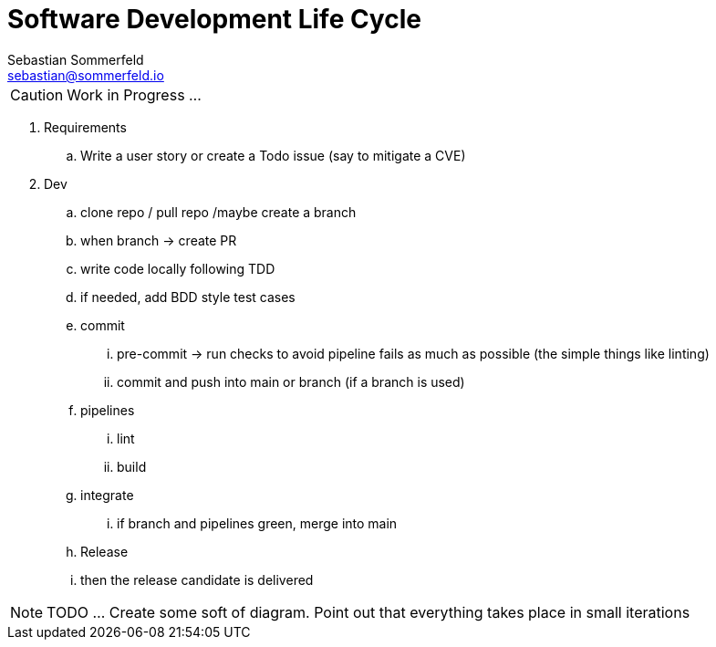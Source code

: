 = Software Development Life Cycle
Sebastian Sommerfeld <sebastian@sommerfeld.io>

CAUTION: Work in Progress ...

. Requirements
.. Write a user story or create a Todo issue (say to mitigate a CVE)
. Dev
.. clone repo / pull repo /maybe create a branch
.. when branch -> create PR
.. write code locally following TDD
.. if needed, add BDD style test cases
.. commit
... pre-commit -> run checks to avoid pipeline fails as much as possible (the simple things like linting)
... commit and push into main or branch (if a branch is used)
.. pipelines
... lint
... build
.. integrate
... if branch and pipelines green, merge into main
.. Release
.. then the release candidate is delivered

NOTE: TODO ... Create some soft of diagram. Point out that everything takes place in small iterations
